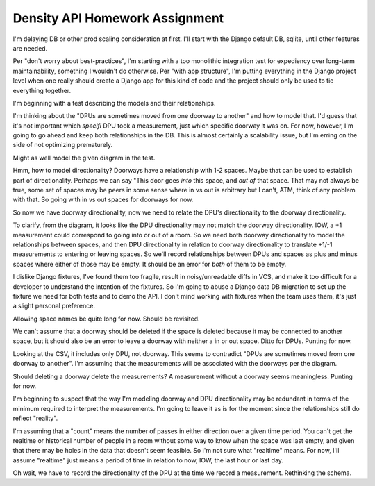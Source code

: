 ===============================
Density API Homework Assignment
===============================

I'm delaying DB or other prod scaling consideration at first.  I'll
start with the Django default DB, sqlite, until other features are
needed.

Per "don't worry about best-practices", I'm starting with a too
monolithic integration test for expediency over long-term
maintainability, something I wouldn't do otherwise.  Per "with app
structure", I'm putting everything in the Django project level when
one really should create a Django app for this kind of code and the
project should only be used to tie everything together.

I'm beginning with a test describing the models and their
relationships.

I'm thinking about the "DPUs are sometimes moved from one doorway to
another" and how to model that.  I'd guess that it's not important
which *specifi* DPU took a measurement, just which specific doorway it
was on.  For now, however, I'm going to go ahead and keep both
relationships in the DB.  This is almost certainly a scalability
issue, but I'm erring on the side of not optimizing prematurely.

Might as well model the given diagram in the test.

Hmm, how to model directionality?  Doorways have a relationship with
1-2 spaces.  Maybe that can be used to establish part of
directionality.  Perhaps we can say "This door goes *into* this space,
and *out of* that space.  That may not always be true, some set of
spaces may be peers in some sense where in vs out is arbitrary but I
can't, ATM, think of any problem with that.  So going with in vs out
spaces for doorways for now.

So now we have doorway directionality, now we need to relate the DPU's
directionality to the doorway directionality.

To clarify, from the diagram, it looks like the DPU directionality may
not match the doorway directionality.  IOW, a +1 measurement could
correspond to going into or out of a room.  So we need both doorway
directionality to model the relationships between spaces, and then DPU
directionality in relation to doorway directionality to translate
+1/-1 measurements to entering or leaving spaces.  So we'll record
relationships between DPUs and spaces as plus and minus spaces where
either of those may be empty.  It should be an error for *both* of
them to be empty. 

I dislike Django fixtures, I've found them too fragile, result in
noisy/unreadable diffs in VCS, and make it too difficult for a
developer to understand the intention of the fixtures.  So I'm going
to abuse a Django data DB migration to set up the fixture we need for
both tests and to demo the API.  I don't mind working with fixtures
when the team uses them, it's just a slight personal preference.

Allowing space names be quite long for now.  Should be revisited.

We can't assume that a doorway should be deleted if the space is
deleted because it may be connected to another space, but it should
also be an error to leave a doorway with neither a in or out space.
Ditto for DPUs. Punting for now.

Looking at the CSV, it includes only DPU, not doorway.  This seems to
contradict "DPUs are sometimes moved from one doorway to another".
I'm assuming that the measurements will be associated with the
doorways per the diagram.

Should deleting a doorway delete the measurements?  A measurement
without a doorway seems meaningless.  Punting for now.

I'm beginning to suspect that the way I'm modeling doorway and DPU
directionality may be redundant in terms of the minimum required to
interpret the measurements.  I'm going to leave it as is for the
moment since the relationships still do reflect "reality".

I'm assuming that a "count" means the number of passes in either
direction over a given time period.  You can't get the realtime or
historical number of people in a room without some way to know when
the space was last empty, and given that there may be holes in the
data that doesn't seem feasible.  So i'm not sure what "realtime"
means.  For now, I'll assume "realtime" just means a period of time in
relation to now, IOW, the last hour or last day.

Oh wait, we have to record the directionality of the DPU at the time
we record a measurement.  Rethinking the schema.
